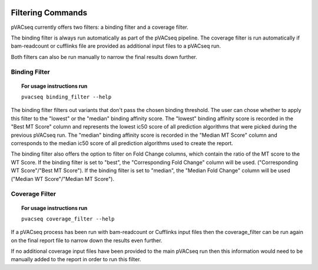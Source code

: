 .. image:: ../images/pVACseq_logo_trans-bg_sm_v4b.png
    :align: right
    :alt: pVACseq logo

Filtering Commands
=============================

pVACseq currently offers two filters: a binding filter and a coverage filter.

The binding filter is always run automatically as part of the pVACseq pipeline.  The coverage filter is run automatically if bam-readcount or cufflinks file are provided as additional input files to a pVACseq run.

Both filters can also be run manually to narrow the final results down further.

Binding Filter
--------------

.. topic:: For usage instructions run

   ``pvacseq binding_filter --help``

.. .. argparse::
    :module: lib.binding_filter
    :func: define_parser
    :prog: pvacseq binding_filter

The binding filter filters out variants that don't pass the chosen binding threshold. The user can chose whether to apply this filter to the "lowest" or the "median" binding affinity score. The "lowest" binding affinity score is recorded in the "Best MT Score" column and represents the lowest ic50 score of all prediction algorithms that were picked during the previous pVACseq run. The "median" binding affinity score is recorded in the "Median MT Score" column and corresponds to the median ic50 score of all prediction algorithms used to create the report.

The binding filter also offers the option to filter on Fold Change columns, which contain the ratio of the MT score to the WT Score. If the binding filter is set to "best", the "Corresponding Fold Change" column will be used. ("Corresponding WT Score"/"Best MT Score"). If the binding filter is set to "median", the "Median Fold Change" column will be used ("Median WT Score"/"Median MT Score").

Coverage Filter
---------------

.. topic:: For usage instructions run

   ``pvacseq coverage_filter --help``

.. .. argparse::
    :module: lib.coverage_filter
    :func: define_parser
    :prog: pvacseq coverage_filter

If a pVACseq process has been run with bam-readcount or Cufflinks input files then the coverage_filter can be run again on the final report file to narrow down the results even further.

If no additional coverage input files have been provided to the main pVACseq run then this information would need to be manually added to the report in order to run this filter.
